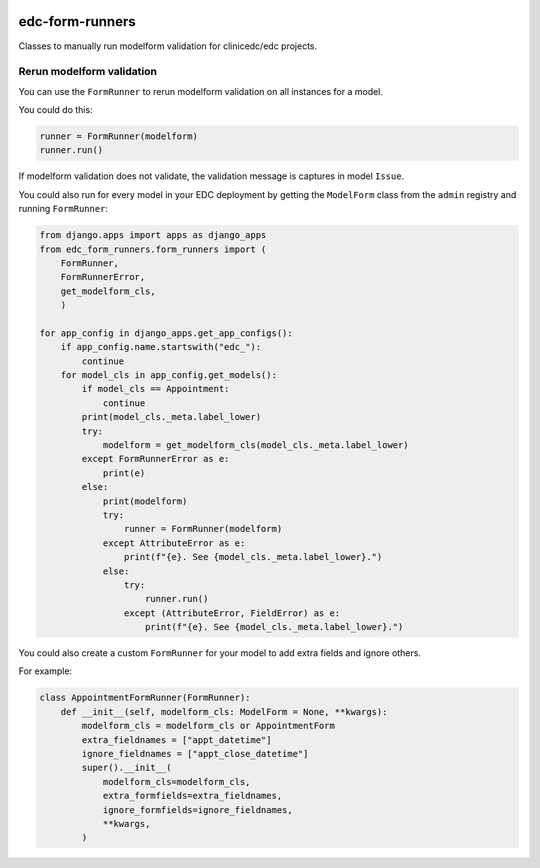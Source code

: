|pypi| |actions| |codecov| |downloads|

edc-form-runners
----------------

Classes to manually run modelform validation for clinicedc/edc projects.

Rerun modelform validation
==========================

You can use the ``FormRunner`` to rerun modelform validation on all instances for a model. 

You could do this:

.. code-block:: python

    runner = FormRunner(modelform)
    runner.run()

If modelform validation does not validate, the validation message is captures in model ``Issue``.

You could also run for every model in your EDC deployment by getting the ``ModelForm`` class
from the ``admin`` registry and running ``FormRunner``:

.. code-block:: python

    from django.apps import apps as django_apps
    from edc_form_runners.form_runners import (
        FormRunner,
        FormRunnerError,
        get_modelform_cls,
        )

    for app_config in django_apps.get_app_configs():
        if app_config.name.startswith("edc_"):
            continue
        for model_cls in app_config.get_models():
            if model_cls == Appointment:
                continue
            print(model_cls._meta.label_lower)
            try:
                modelform = get_modelform_cls(model_cls._meta.label_lower)
            except FormRunnerError as e:
                print(e)
            else:
                print(modelform)
                try:
                    runner = FormRunner(modelform)
                except AttributeError as e:
                    print(f"{e}. See {model_cls._meta.label_lower}.")
                else:
                    try:
                        runner.run()
                    except (AttributeError, FieldError) as e:
                        print(f"{e}. See {model_cls._meta.label_lower}.")


You could also create a custom ``FormRunner`` for your model to add extra fields and ignore others.

For example:

.. code-block:: python

    class AppointmentFormRunner(FormRunner):
        def __init__(self, modelform_cls: ModelForm = None, **kwargs):
            modelform_cls = modelform_cls or AppointmentForm
            extra_fieldnames = ["appt_datetime"]
            ignore_fieldnames = ["appt_close_datetime"]
            super().__init__(
                modelform_cls=modelform_cls,
                extra_formfields=extra_fieldnames,
                ignore_formfields=ignore_fieldnames,
                **kwargs,
            )


.. |pypi| image:: https://img.shields.io/pypi/v/edc-form-runners.svg
  :target: https://pypi.python.org/pypi/edc-form-runners

.. |actions| image:: https://github.com/clinicedc/edc-form-runners/workflows/build/badge.svg?branch=develop
  :target: https://github.com/clinicedc/edc-form-runners/actions?query=workflow:build

.. |codecov| image:: https://codecov.io/gh/clinicedc/edc-form-runners/branch/develop/graph/badge.svg
  :target: https://codecov.io/gh/clinicedc/edc-form-runners

.. |downloads| image:: https://pepy.tech/badge/edc-form-runners
   :target: https://pepy.tech/project/edc-form-runners


